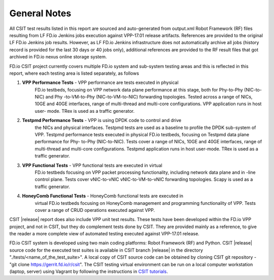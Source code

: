 General Notes
=============

All CSIT test results listed in this report are sourced and auto-generated
from output.xml Robot Framework (RF) files resulting from LF FD.io Jenkins
jobs execution against VPP-17.01 release artifacts. References are provided
to the original LF FD.io Jenkins job results. However, as LF FD.io Jenkins
infrastructure does not automatically archive all jobs (history record is
provided for the last 30 days or 40 jobs only), additional references are
provided to the RF result files that got archived in FD.io nexus online
storage system.

FD.io CSIT project currently covers multiple FD.io system and sub-system
testing areas and this is  reflected in this report, where each testing area
is listed separately, as follows

#. **VPP Performance Tests** - VPP performance are tests executed in physical
    FD.io testbeds,  focusing on VPP network data plane performance at this stage,
    both for Phy-to-Phy (NIC-to-NIC) and Phy -to-VM-to-Phy (NIC-to-VM-to-NIC)
    forwarding topologies. Tested across a range of NICs, 10GE and 40GE
    interfaces, range of multi-thread and multi-core configurations. VPP
    application runs in host user- mode. TRex is used as a traffic generator.

#. **Testpmd Performance Tests** - VPP is using DPDK code to control and drive
    the NICs and physical interfaces. Testpmd tests are used as a baseline to
    profile the DPDK sub-system of VPP. Testpmd performance tests executed in
    physical FD.io testbeds, focusing on Testpmd data plane performance for Phy-
    to-Phy (NIC-to-NIC). Tests cover a range of NICs, 10GE and 40GE interfaces,
    range of multi-thread and multi-core configurations. Testpmd application runs
    in host user-mode. TRex is used as a traffic generator.

#. **VPP Functional Tests** - VPP functional tests are executed in virtual
    FD.io testbeds focusing on VPP packet processing functionality, including
    network data plane and in -line control plane. Tests cover vNIC-to-vNIC
    vNIC-to-VM-to-vNIC forwarding topologies. Scapy is used as a traffic
    generator.

#. **HoneyComb Functional Tests** - HoneyComb functional tests are executed in
    virtual FD.io testbeds focusing on HoneyComb management and programming
    functionality of VPP. Tests cover a range of CRUD operations executed
    against VPP.

CSIT |release| report does also include VPP unit test results. These tests
have been developed within the FD.io VPP project, and not in CSIT, but they do
complement tests done by CSIT. They are provided mainly as a reference, to
give the reader a more complete view of automated testing executed against
VPP-17.01 release.

FD.io CSIT system is developed using two main coding platforms: Robot
Framework (RF) and Python. CSIT |release| source code for the executed test
suites is available in CSIT branch |release| in the directory
"./tests/<name_of_the_test_suite>". A local copy of CSIT source code can be
obtained by cloning CSIT git repository - "git clone
https://gerrit.fd.io/r/csit". The CSIT testing virtual environment can be run
on a local computer workstation (laptop, server) using Vagrant by following
the instructions in `CSIT tutorials
<https://wiki.fd.io/view/CSIT#Tutorials>`_.
